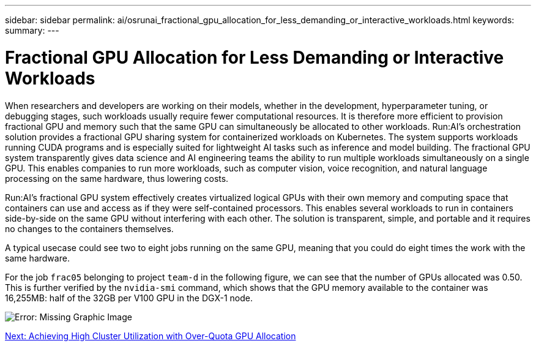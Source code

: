 ---
sidebar: sidebar
permalink: ai/osrunai_fractional_gpu_allocation_for_less_demanding_or_interactive_workloads.html
keywords:
summary:
---

= Fractional GPU Allocation for Less Demanding or Interactive Workloads
:hardbreaks:
:nofooter:
:icons: font
:linkattrs:
:imagesdir: ./../media/

//
// This file was created with NDAC Version 2.0 (August 17, 2020)
//
// 2020-09-11 12:14:20.620385
//

When researchers and developers are working on their models, whether in the development, hyperparameter tuning, or debugging stages, such workloads usually require fewer computational resources. It is therefore more efficient to provision fractional GPU and memory such that the same GPU can simultaneously be allocated to other workloads. Run:AI’s orchestration solution provides a fractional GPU sharing system for containerized workloads on Kubernetes. The system supports workloads running CUDA programs and is especially suited for lightweight AI tasks such as inference and model building. The fractional GPU system transparently gives data science and AI engineering teams the ability to run multiple workloads simultaneously on a single GPU. This enables companies to run more workloads, such as computer vision, voice recognition, and natural language processing on the same hardware, thus lowering costs.

Run:AI’s fractional GPU system effectively creates virtualized logical GPUs with their own memory and computing space that containers can use and access as if they were self-contained processors. This enables several workloads to run in containers side-by-side on the same GPU without interfering with each other. The solution is transparent, simple, and portable and it requires no changes to the containers themselves.

A typical usecase could see two to eight jobs running on the same GPU, meaning that you could do eight times the work with the same hardware.

For the job `frac05` belonging to project `team-d` in the following figure, we can see that the number of GPUs allocated was 0.50. This is further verified by the `nvidia-smi` command, which shows that the GPU memory available to the container was 16,255MB: half of the 32GB per V100 GPU in the DGX-1 node.

image:osrunai_image7.png[Error: Missing Graphic Image]

link:ai/osrunai_achieving_high_cluster_utilization_with_over-uota_gpu_allocation.html[Next: Achieving High Cluster Utilization with Over-Quota GPU Allocation]
